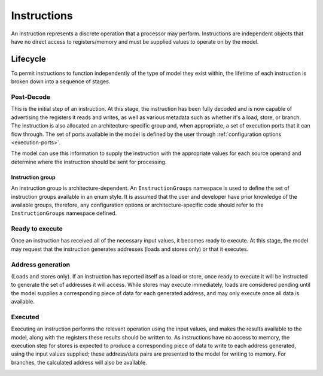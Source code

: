 .. _instructions:

Instructions
============

An instruction represents a discrete operation that a processor may perform. Instructions are independent objects that have no direct access to registers/memory and must be supplied values to operate on by the model.

Lifecycle
---------

To permit instructions to function independently of the type of model they exist within, the lifetime of each instruction is broken down into a sequence of stages.

Post-Decode
***********
This is the initial step of an instruction. At this stage, the instruction has been fully decoded and is now capable of advertising the registers it reads and writes, as well as various metadata such as whether it's a load, store, or branch. The instruction is also allocated an architecture-specific group and, when appropriate, a set of execution ports that it can flow through. The set of ports available in the model is defined by the user through :ref:`configuration options <execution-ports>`.

The model can use this information to supply the instruction with the appropriate values for each source operand and determine where the instruction should be sent for processing.

.. _instruction-group:

Instruction group
'''''''''''''''''

An instruction group is architecture-dependent. An ``InstructionGroups`` namespace is used to define the set of instruction groups available in an enum style. It is assumed that the user and developer have prior knowledge of the available groups, therefore, any configuration options or architecture-specific code should refer to the ``InstructionGroups`` namespace defined.

Ready to execute
****************
Once an instruction has received all of the necessary input values, it becomes ready to execute. At this stage, the model may request that the instruction generates addresses (loads and stores only) or that it executes.

Address generation
******************
(Loads and stores only).
If an instruction has reported itself as a load or store, once ready to execute it will be instructed to generate the set of addresses it will access. While stores may execute immediately, loads are considered pending until the model supplies a corresponding piece of data for each generated address, and may only execute once all data is available.

Executed
********
Executing an instruction performs the relevant operation using the input values, and makes the results available to the model, along with the registers these results should be written to. As instructions have no access to memory, the execution step for stores is expected to produce a corresponding piece of data to write to each address generated, using the input values supplied; these address/data pairs are presented to the model for writing to memory. For branches, the calculated address will also be available.

.. _macroops:
..
    Macro-Ops
    ---------

    A SimEng instruction represents what are typically referred to as "micro-ops" (also known as µops or uops): a single conceptual hardware operation. To support more complex instruction sets where individual instructions perform multiple operations, some SimEng components deal with "macro-ops", which are conceptual objects that may be split into a stream of SimEng ``Instruction`` objects. As a result, individual machine-code instructions may become multiple SimEng ``Instruction`` objects when processed.
